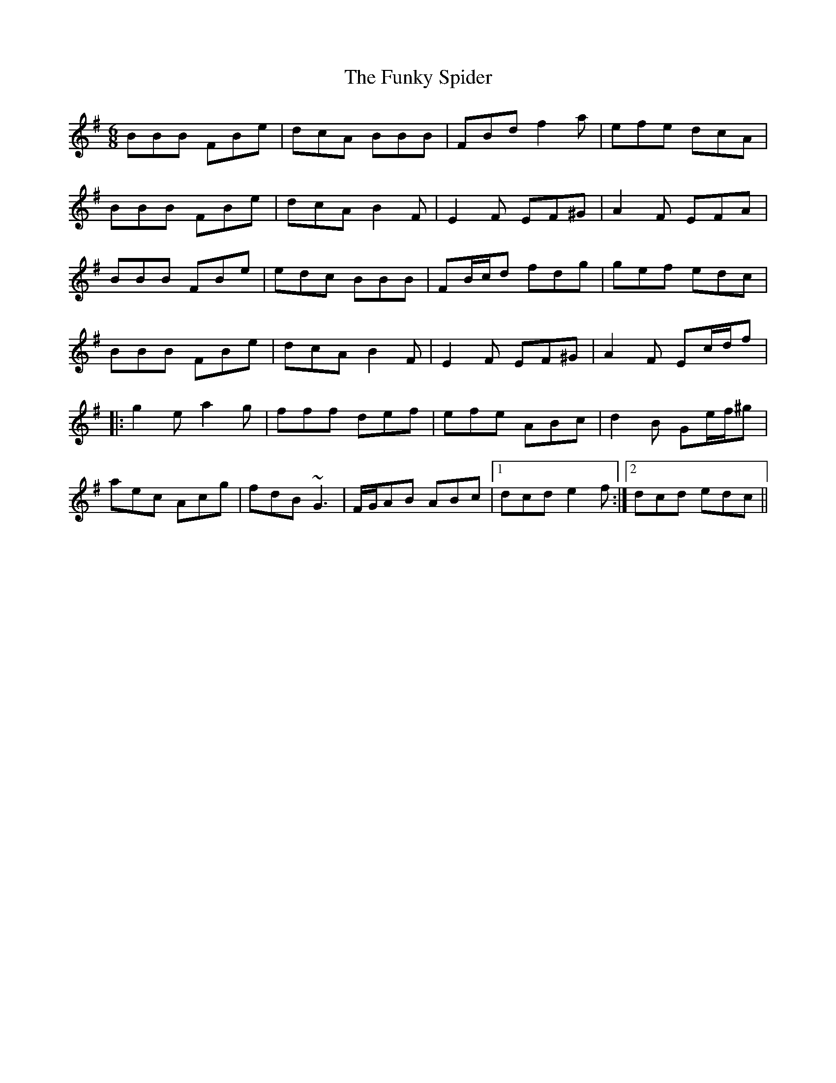 X: 14227
T: Funky Spider, The
R: jig
M: 6/8
K: Adorian
BBB FBe|dcA BBB|FBd f2a|efe dcA|
BBB FBe|dcA B2F|E2F EF^G|A2F EFA|
BBB FBe|edc BBB|FB/c/d fdg|gef edc|
BBB FBe|dcA B2F|E2F EF^G|A2F Ec/d/f|
|:g2e a2g|fff def|efe ABc|d2B Ge/f/^g|
aec Acg|fdB ~G3|F/G/AB ABc|1 dcd e2f:|2 dcd edc||

